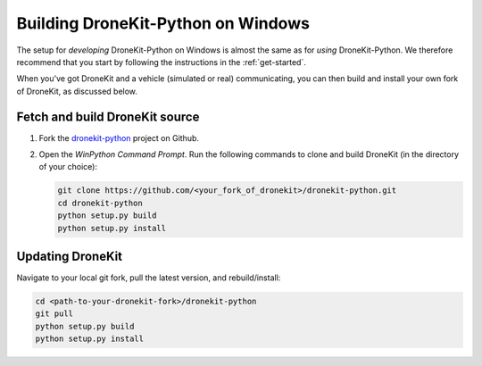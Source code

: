 .. _dronekit_development_windows:

===================================
Building DroneKit-Python on Windows
===================================

The setup for *developing* DroneKit-Python on Windows is almost the same as for *using* 
DroneKit-Python. We therefore recommend that you start by following the instructions in the :ref:`get-started`. 

When you've got DroneKit and a vehicle (simulated or real) communicating, you can 
then build and install your own fork of DroneKit, as discussed below.


Fetch and build DroneKit source
===============================

#. Fork the `dronekit-python <https://github.com/diydrones/dronekit-python>`_ project on Github.

#. Open the *WinPython Command Prompt*. Run the following commands to clone and build DroneKit (in the directory of your choice):
  
   .. code:: bash

       git clone https://github.com/<your_fork_of_dronekit>/dronekit-python.git
       cd dronekit-python
       python setup.py build
       python setup.py install


	   
Updating DroneKit
=================

Navigate to your local git fork, pull the latest version, and rebuild/install:

.. code:: bash

    cd <path-to-your-dronekit-fork>/dronekit-python
    git pull
    python setup.py build
    python setup.py install


